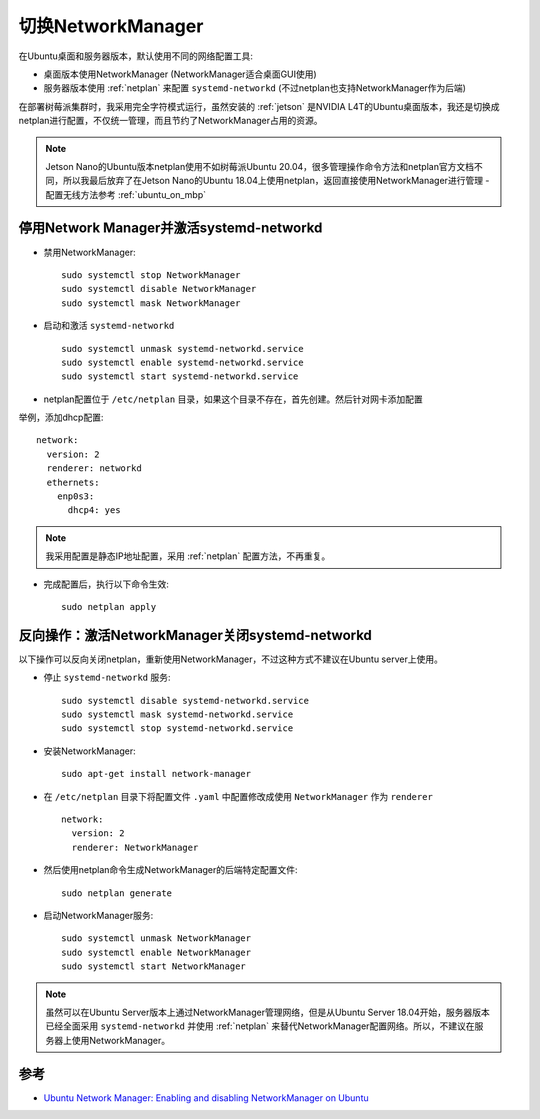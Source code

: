 .. _switch_nm:

=====================
切换NetworkManager
=====================

在Ubuntu桌面和服务器版本，默认使用不同的网络配置工具:

- 桌面版本使用NetworkManager (NetworkManager适合桌面GUI使用)
- 服务器版本使用 :ref:`netplan` 来配置 ``systemd-networkd`` (不过netplan也支持NetworkManager作为后端)

在部署树莓派集群时，我采用完全字符模式运行，虽然安装的 :ref:`jetson` 是NVIDIA L4T的Ubuntu桌面版本，我还是切换成netplan进行配置，不仅统一管理，而且节约了NetworkManager占用的资源。

.. note::

   Jetson Nano的Ubuntu版本netplan使用不如树莓派Ubuntu 20.04，很多管理操作命令方法和netplan官方文档不同，所以我最后放弃了在Jetson Nano的Ubuntu 18.04上使用netplan，返回直接使用NetworkManager进行管理 - 配置无线方法参考 :ref:`ubuntu_on_mbp`

停用Network Manager并激活systemd-networkd
===========================================

- 禁用NetworkManager::

   sudo systemctl stop NetworkManager
   sudo systemctl disable NetworkManager
   sudo systemctl mask NetworkManager

- 启动和激活 ``systemd-networkd`` ::

   sudo systemctl unmask systemd-networkd.service
   sudo systemctl enable systemd-networkd.service
   sudo systemctl start systemd-networkd.service

- netplan配置位于 ``/etc/netplan`` 目录，如果这个目录不存在，首先创建。然后针对网卡添加配置

举例，添加dhcp配置::

   network:
     version: 2
     renderer: networkd
     ethernets:
       enp0s3:
         dhcp4: yes   

.. note::

   我采用配置是静态IP地址配置，采用 :ref:`netplan` 配置方法，不再重复。


- 完成配置后，执行以下命令生效::

   sudo netplan apply

反向操作：激活NetworkManager关闭systemd-networkd
===================================================

以下操作可以反向关闭netplan，重新使用NetworkManager，不过这种方式不建议在Ubuntu server上使用。

- 停止 ``systemd-networkd`` 服务::

   sudo systemctl disable systemd-networkd.service
   sudo systemctl mask systemd-networkd.service
   sudo systemctl stop systemd-networkd.service

- 安装NetworkManager::

   sudo apt-get install network-manager

- 在 ``/etc/netplan`` 目录下将配置文件 ``.yaml`` 中配置修改成使用 ``NetworkManager`` 作为 ``renderer`` ::

   network:
     version: 2
     renderer: NetworkManager

- 然后使用netplan命令生成NetworkManager的后端特定配置文件::

   sudo netplan generate

- 启动NetworkManager服务::

   sudo systemctl unmask NetworkManager
   sudo systemctl enable NetworkManager
   sudo systemctl start NetworkManager

.. note::

   虽然可以在Ubuntu Server版本上通过NetworkManager管理网络，但是从Ubuntu Server 18.04开始，服务器版本已经全面采用 ``systemd-networkd`` 并使用 :ref:`netplan` 来替代NetworkManager配置网络。所以，不建议在服务器上使用NetworkManager。

参考
=========

- `Ubuntu Network Manager: Enabling and disabling NetworkManager on Ubuntu <https://www.configserverfirewall.com/ubuntu-linux/ubuntu-network-manager/>`_
